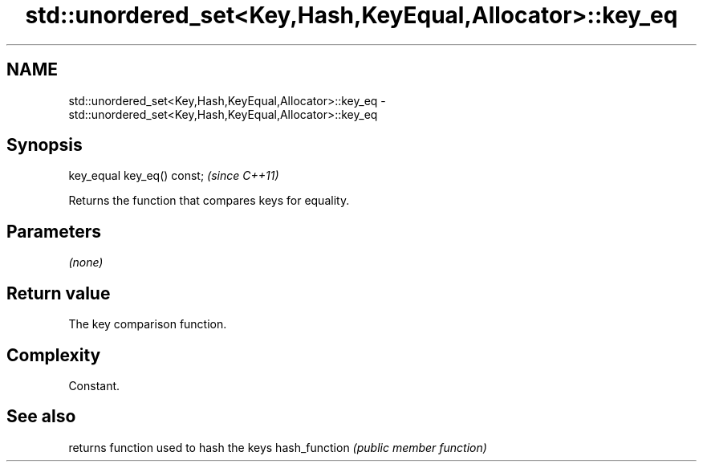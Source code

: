.TH std::unordered_set<Key,Hash,KeyEqual,Allocator>::key_eq 3 "2020.03.24" "http://cppreference.com" "C++ Standard Libary"
.SH NAME
std::unordered_set<Key,Hash,KeyEqual,Allocator>::key_eq \- std::unordered_set<Key,Hash,KeyEqual,Allocator>::key_eq

.SH Synopsis

key_equal key_eq() const;  \fI(since C++11)\fP

Returns the function that compares keys for equality.

.SH Parameters

\fI(none)\fP

.SH Return value

The key comparison function.

.SH Complexity

Constant.

.SH See also


              returns function used to hash the keys
hash_function \fI(public member function)\fP




